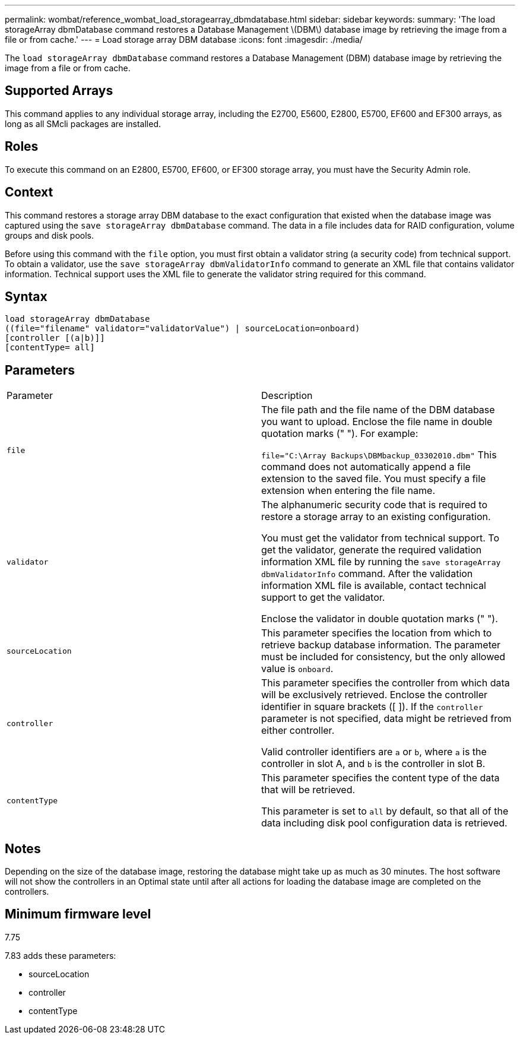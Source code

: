 ---
permalink: wombat/reference_wombat_load_storagearray_dbmdatabase.html
sidebar: sidebar
keywords: 
summary: 'The load storageArray dbmDatabase command restores a Database Management \(DBM\) database image by retrieving the image from a file or from cache.'
---
= Load storage array DBM database
:icons: font
:imagesdir: ./media/

[.lead]
The `load storageArray dbmDatabase` command restores a Database Management (DBM) database image by retrieving the image from a file or from cache.

== Supported Arrays

This command applies to any individual storage array, including the E2700, E5600, E2800, E5700, EF600 and EF300 arrays, as long as all SMcli packages are installed.

== Roles

To execute this command on an E2800, E5700, EF600, or EF300 storage array, you must have the Security Admin role.

== Context

This command restores a storage array DBM database to the exact configuration that existed when the database image was captured using the `save storageArray dbmDatabase` command. The data in a file includes data for RAID configuration, volume groups and disk pools.

Before using this command with the `file` option, you must first obtain a validator string (a security code) from technical support. To obtain a validator, use the `save storageArray dbmValidatorInfo` command to generate an XML file that contains validator information. Technical support uses the XML file to generate the validator string required for this command.

== Syntax

----
load storageArray dbmDatabase
((file="filename" validator="validatorValue") | sourceLocation=onboard)
[controller [(a|b)]]
[contentType= all]
----

== Parameters

|===
| Parameter| Description
a|
`file`
a|
The file path and the file name of the DBM database you want to upload. Enclose the file name in double quotation marks (" "). For example:

`file="C:\Array Backups\DBMbackup_03302010.dbm"` This command does not automatically append a file extension to the saved file. You must specify a file extension when entering the file name.

a|
`validator`
a|
The alphanumeric security code that is required to restore a storage array to an existing configuration.

You must get the validator from technical support. To get the validator, generate the required validation information XML file by running the `save storageArray dbmValidatorInfo` command. After the validation information XML file is available, contact technical support to get the validator.

Enclose the validator in double quotation marks (" ").

a|
`sourceLocation`
a|
This parameter specifies the location from which to retrieve backup database information. The parameter must be included for consistency, but the only allowed value is `onboard`.
a|
`controller`
a|
This parameter specifies the controller from which data will be exclusively retrieved. Enclose the controller identifier in square brackets ([ ]). If the `controller` parameter is not specified, data might be retrieved from either controller.

Valid controller identifiers are `a` or `b`, where `a` is the controller in slot A, and `b` is the controller in slot B.

a|
`contentType`
a|
This parameter specifies the content type of the data that will be retrieved.

This parameter is set to `all` by default, so that all of the data including disk pool configuration data is retrieved.

|===

== Notes

Depending on the size of the database image, restoring the database might take up as much as 30 minutes. The host software will not show the controllers in an Optimal state until after all actions for loading the database image are completed on the controllers.

== Minimum firmware level

7.75

7.83 adds these parameters:

* sourceLocation
* controller
* contentType
